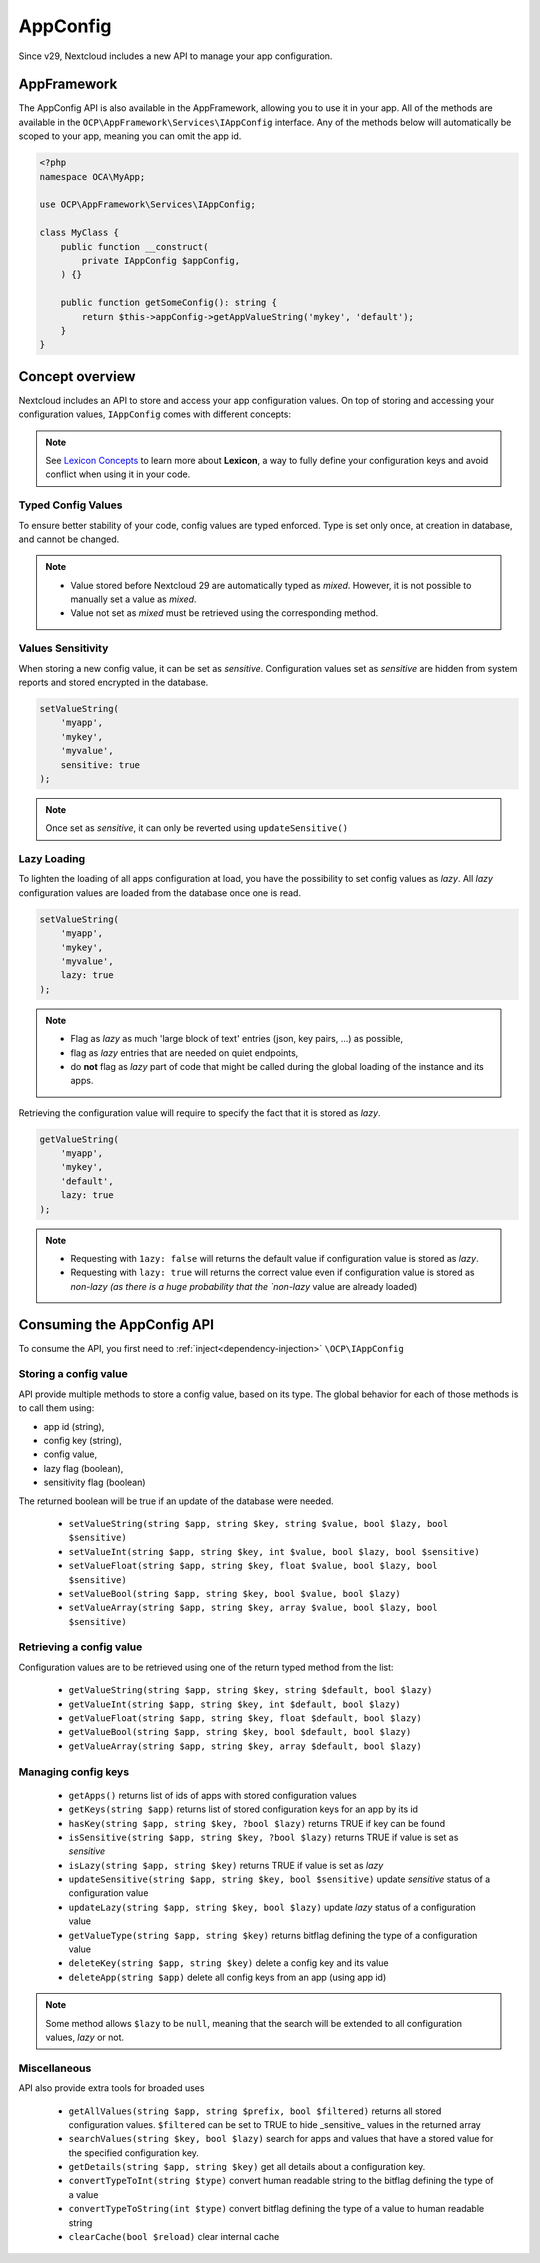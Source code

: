 =========
AppConfig
=========

.. versionadded:: 29

Since v29, Nextcloud includes a new API to manage your app configuration.

AppFramework
------------

The AppConfig API is also available in the AppFramework, allowing you to use it in your app.
All of the methods are available in the ``OCP\AppFramework\Services\IAppConfig`` interface.
Any of the methods below will automatically be scoped to your app, meaning you can omit the app id.
    
.. code-block:: php

    <?php
    namespace OCA\MyApp;

    use OCP\AppFramework\Services\IAppConfig;

    class MyClass {
        public function __construct(
            private IAppConfig $appConfig,
        ) {}

        public function getSomeConfig(): string {
            return $this->appConfig->getAppValueString('mykey', 'default');
        }
    }

Concept overview
----------------

Nextcloud includes an API to store and access your app configuration values.
On top of storing and accessing your configuration values, ``IAppConfig`` comes with different concepts:

.. _appconfig_concepts:


.. note::
	See `Lexicon Concepts`_ to learn more about **Lexicon**, a way to fully define your configuration keys and avoid conflict when using it in your code.

.. _Lexicon Concepts: https://docs.nextcloud.com/server/latest/developer_manual/digging_deeper/config/lexicon.html#concept-overview



Typed Config Values
^^^^^^^^^^^^^^^^^^^

To ensure better stability of your code, config values are typed enforced.
Type is set only once, at creation in database, and cannot be changed.

.. note::
    - Value stored before Nextcloud 29 are automatically typed as `mixed`. However, it is not possible to manually set a value as `mixed`.
    - Value not set as `mixed` must be retrieved using the corresponding method.

Values Sensitivity
^^^^^^^^^^^^^^^^^^

When storing a new config value, it can be set as `sensitive`.
Configuration values set as `sensitive` are hidden from system reports and stored encrypted in the database.

.. code-block:: php

    setValueString(
        'myapp',
        'mykey',
        'myvalue',
        sensitive: true
    );

.. note::
    Once set as `sensitive`, it can only be reverted using ``updateSensitive()``


Lazy Loading
^^^^^^^^^^^^

To lighten the loading of all apps configuration at load, you have the possibility to set config values as `lazy`.
All `lazy` configuration values are loaded from the database once one is read.

.. code-block:: php

    setValueString(
        'myapp',
        'mykey',
        'myvalue',
        lazy: true
    );

.. note::
    - Flag as `lazy` as much 'large block of text' entries (json, key pairs, ...) as possible,
    - flag as `lazy` entries that are needed on quiet endpoints,
    - do **not** flag as `lazy` part of code that might be called during the global loading of the instance and its apps.


Retrieving the configuration value will require to specify the fact that it is stored as `lazy`.

.. code-block:: php

    getValueString(
        'myapp',
        'mykey',
        'default',
        lazy: true
    );

.. note::
    - Requesting with ``1azy: false`` will returns the default value if configuration value is stored as `lazy`.
    - Requesting with ``lazy: true`` will returns the correct value even if configuration value is stored as `non-lazy (as there is a huge probability that the `non-lazy` value are already loaded)

Consuming the AppConfig API
---------------------------

To consume the API, you first need to :ref:`inject<dependency-injection>` ``\OCP\IAppConfig``


Storing a config value
^^^^^^^^^^^^^^^^^^^^^^

API provide multiple methods to store a config value, based on its type.
The global behavior for each of those methods is to call them using:

- app id (string),
- config key (string),
- config value,
- lazy flag (boolean),
- sensitivity flag (boolean)

The returned boolean will be true if an update of the database were needed.

 * ``setValueString(string $app, string $key, string $value, bool $lazy, bool $sensitive)``
 * ``setValueInt(string $app, string $key, int $value, bool $lazy, bool $sensitive)``
 * ``setValueFloat(string $app, string $key, float $value, bool $lazy, bool $sensitive)``
 * ``setValueBool(string $app, string $key, bool $value, bool $lazy)``
 * ``setValueArray(string $app, string $key, array $value, bool $lazy, bool $sensitive)``


Retrieving a config value
^^^^^^^^^^^^^^^^^^^^^^^^^

Configuration values are to be retrieved using one of the return typed method from the list:

 * ``getValueString(string $app, string $key, string $default, bool $lazy)``
 * ``getValueInt(string $app, string $key, int $default, bool $lazy)``
 * ``getValueFloat(string $app, string $key, float $default, bool $lazy)``
 * ``getValueBool(string $app, string $key, bool $default, bool $lazy)``
 * ``getValueArray(string $app, string $key, array $default, bool $lazy)``


Managing config keys
^^^^^^^^^^^^^^^^^^^^

 * ``getApps()`` returns list of ids of apps with stored configuration values
 * ``getKeys(string $app)`` returns list of stored configuration keys for an app by its id
 * ``hasKey(string $app, string $key, ?bool $lazy)`` returns TRUE if key can be found
 * ``isSensitive(string $app, string $key, ?bool $lazy)`` returns TRUE if value is set as `sensitive`
 * ``isLazy(string $app, string $key)`` returns TRUE if value is set as `lazy`
 * ``updateSensitive(string $app, string $key, bool $sensitive)`` update `sensitive` status of a configuration value
 * ``updateLazy(string $app, string $key, bool $lazy)`` update `lazy` status of a configuration value
 * ``getValueType(string $app, string $key)`` returns bitflag defining the type of a configuration value
 * ``deleteKey(string $app, string $key)`` delete a config key and its value
 * ``deleteApp(string $app)`` delete all config keys from an app (using app id)

.. note::
    Some method allows ``$lazy`` to be ``null``, meaning that the search will be extended to all configuration values, `lazy` or not.

Miscellaneous
^^^^^^^^^^^^^

API also provide extra tools for broaded uses

 * ``getAllValues(string $app, string $prefix, bool $filtered)`` returns all stored configuration values. ``$filtered`` can be set to TRUE to hide _sensitive_ values in the returned array
 * ``searchValues(string $key, bool $lazy)`` search for apps and values that have a stored value for the specified configuration key.
 * ``getDetails(string $app, string $key)`` get all details about a configuration key.
 * ``convertTypeToInt(string $type)`` convert human readable string to the bitflag defining the type of a value
 * ``convertTypeToString(int $type)`` convert bitflag defining the type of a value to human readable string
 * ``clearCache(bool $reload)`` clear internal cache




